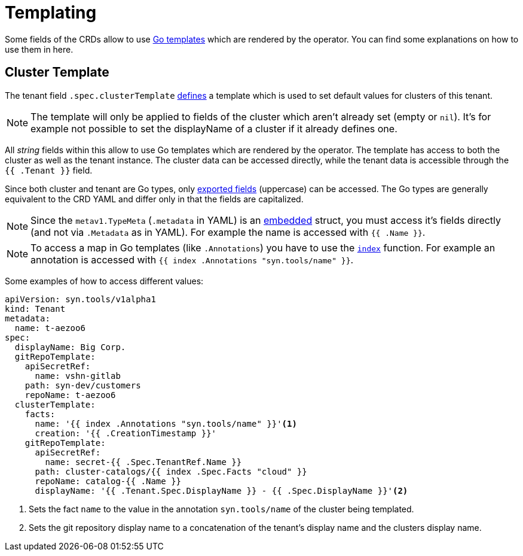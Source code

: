 = Templating

Some fields of the CRDs allow to use https://golang.org/pkg/text/template[Go templates] which are rendered by the operator.
You can find some explanations on how to use them in here.


== Cluster Template

The tenant field `.spec.clusterTemplate` <<references/api-reference.adoc#k8s-api-github-com-projectsyn-lieutenant-operator-api-v1alpha1-tenantspec,defines>> a template which is used to set default values for clusters of this tenant.

[NOTE]
The template will only be applied to fields of the cluster which aren't already set (empty or `nil`).
It's for example not possible to set the displayName of a cluster if it already defines one.

All _string_ fields within this allow to use Go templates which are rendered by the operator.
The template has access to both the cluster as well as the tenant instance.
The cluster data can be accessed directly, while the tenant data is accessible through the `{{ .Tenant }}` field.

Since both cluster and tenant are Go types, only https://golang.org/ref/spec#Exported_identifiers[exported fields] (uppercase) can be accessed.
The Go types are generally equivalent to the CRD YAML and differ only in that the fields are capitalized.

[NOTE]
====
Since the `metav1.TypeMeta` (`.metadata` in YAML) is an https://golang.org/doc/effective_go.html#embedding[embedded] struct, you must access it's fields directly (and not via `.Metadata` as in YAML).
For example the name is accessed with `{{ .Name }}`.
====

[NOTE]
====
To access a map in Go templates (like `.Annotations`) you have to use the https://golang.org/pkg/text/template/#hdr-Functions[`index`] function.
For example an annotation is accessed with `{{ index .Annotations "syn.tools/name" }}`.
====

Some examples of how to access different values:

[source,yaml]
----
apiVersion: syn.tools/v1alpha1
kind: Tenant
metadata:
  name: t-aezoo6
spec:
  displayName: Big Corp.
  gitRepoTemplate:
    apiSecretRef:
      name: vshn-gitlab
    path: syn-dev/customers
    repoName: t-aezoo6
  clusterTemplate:
    facts:
      name: '{{ index .Annotations "syn.tools/name" }}'<1>
      creation: '{{ .CreationTimestamp }}'
    gitRepoTemplate:
      apiSecretRef:
        name: secret-{{ .Spec.TenantRef.Name }}
      path: cluster-catalogs/{{ index .Spec.Facts "cloud" }}
      repoName: catalog-{{ .Name }}
      displayName: '{{ .Tenant.Spec.DisplayName }} - {{ .Spec.DisplayName }}'<2>
----
<1> Sets the fact `name` to the value in the annotation `syn.tools/name` of the cluster being templated.
<2> Sets the git repository display name to a concatenation of the tenant's display name and the clusters display name.
